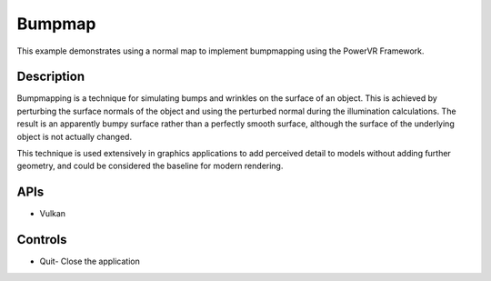=======
Bumpmap
=======

.. figure:: ./Bumpmap.png

This example demonstrates using a normal map to implement bumpmapping using the PowerVR Framework.

Description
-----------
Bumpmapping is a technique for simulating bumps and wrinkles on the surface of an object. This is achieved by perturbing the surface normals of the object and using the perturbed normal during the illumination calculations. The result is an apparently bumpy surface rather than a perfectly smooth surface, although the surface of the underlying object is not actually changed. 

This technique is used extensively in graphics applications to add perceived detail to models without adding further geometry, and could be considered the baseline for modern rendering.

APIs
----
* Vulkan

Controls
--------
- Quit- Close the application

